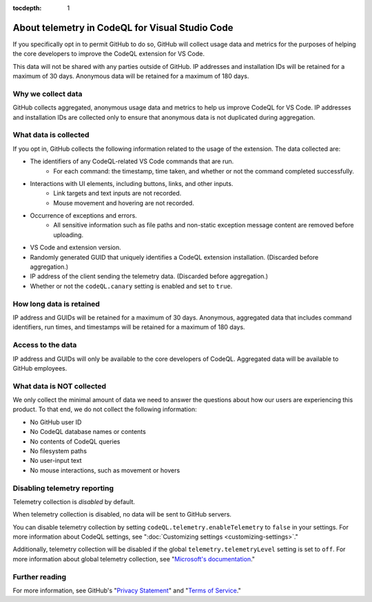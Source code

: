 :tocdepth: 1

.. _about-telemetry-in-codeql-for-visual-studio-code:

About telemetry in CodeQL for Visual Studio Code
=================================================

If you specifically opt in to permit GitHub to do so, GitHub will collect usage data and metrics for the purposes of helping the core developers to improve the CodeQL extension for VS Code.

This data will not be shared with any parties outside of GitHub. IP addresses and installation IDs will be retained for a maximum of 30 days. Anonymous data will be retained for a maximum of 180 days.

Why we collect data
--------------------------------------

GitHub collects aggregated, anonymous usage data and metrics to help us improve CodeQL for VS Code. IP addresses and installation IDs are collected only to ensure that anonymous data is not duplicated during aggregation.

What data is collected
--------------------------------------

If you opt in, GitHub collects the following information related to the usage of the extension. The data collected are:

- The identifiers of any CodeQL-related VS Code commands that are run.
    - For each command: the timestamp, time taken, and whether or not the command completed successfully.
- Interactions with UI elements, including buttons, links, and other inputs.
    - Link targets and text inputs are not recorded.
    - Mouse movement and hovering are not recorded.
- Occurrence of exceptions and errors.
    - All sensitive information such as file paths and non-static exception message content are removed before uploading.
- VS Code and extension version.
- Randomly generated GUID that uniquely identifies a CodeQL extension installation. (Discarded before aggregation.)
- IP address of the client sending the telemetry data. (Discarded before aggregation.)
- Whether or not the ``codeQL.canary`` setting is enabled and set to ``true``.

How long data is retained
--------------------------

IP address and GUIDs will be retained for a maximum of 30 days. Anonymous, aggregated data that includes command identifiers, run times, and timestamps will be retained for a maximum of 180 days.

Access to the data
-------------------

IP address and GUIDs will only be available to the core developers of CodeQL. Aggregated data will be available to GitHub employees.

What data is **NOT** collected
--------------------------------

We only collect the minimal amount of data we need to answer the questions about how our users are experiencing this product. To that end, we do not collect the following information:

- No GitHub user ID
- No CodeQL database names or contents
- No contents of CodeQL queries
- No filesystem paths
- No user-input text
- No mouse interactions, such as movement or hovers

Disabling telemetry reporting
------------------------------

Telemetry collection is *disabled* by default.

When telemetry collection is disabled, no data will be sent to GitHub servers.

You can disable telemetry collection by setting ``codeQL.telemetry.enableTelemetry`` to ``false`` in your settings. For more information about CodeQL settings, see ":doc:`Customizing settings <customizing-settings>`." 

Additionally, telemetry collection will be disabled if the global ``telemetry.telemetryLevel`` setting is set to ``off``. For more information about global telemetry collection, see "`Microsoft's documentation <https://code.visualstudio.com/docs/supporting/faq#_how-to-disable-telemetry-reporting>`__."

Further reading
----------------

For more information, see GitHub's "`Privacy Statement <https://docs.github.com/github/site-policy/github-privacy-statement>`__" and "`Terms of Service <https://docs.github.com/github/site-policy/github-terms-of-service>`__."

